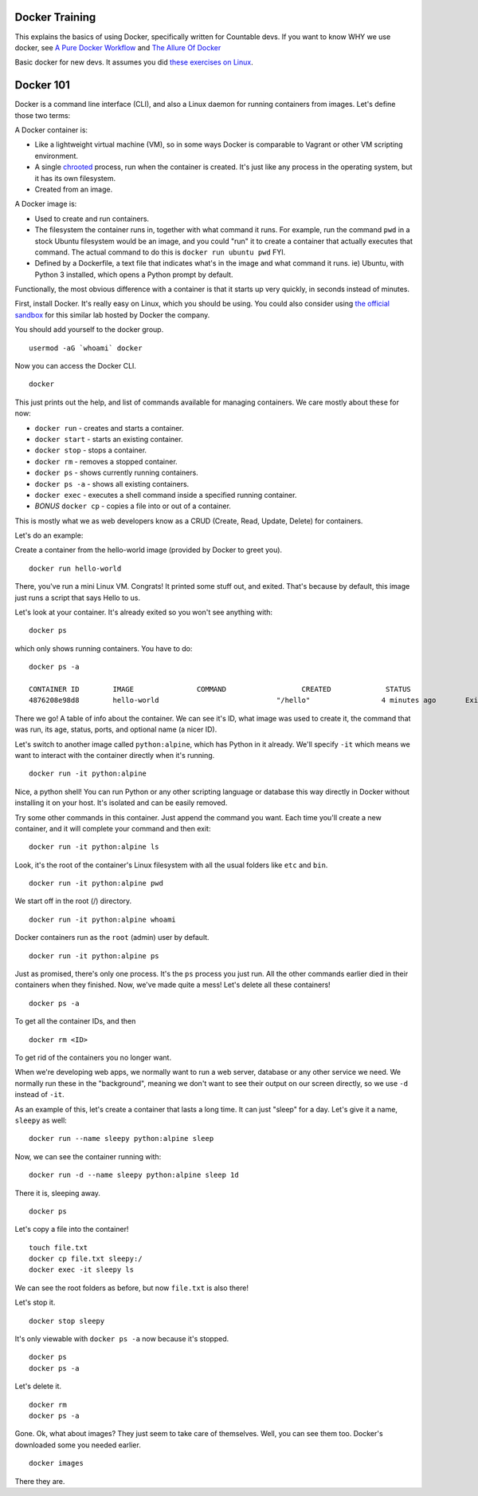 
Docker Training
===============

This explains the basics of using Docker, specifically written for
Countable devs. If you want to know WHY we use docker, see `A Pure Docker Workflow <https://docs.google.com/document/d/1F_LvoR1R6_GEiwqBWviYVXLUuOnzSl-q5WcFspYqmUY/edit#heading=h.dgi1cb6nx4tu>`__
and `The Allure Of Docker <https://docs.google.com/document/d/1aWJFw5DcBC0sj1x2UukruNSldfxMAJqO3fBqzx6ubDQ/edit>`__

Basic docker for new devs. It assumes you did `these exercises on Linux <https://github.com/countable-web/open-source-corporation/blob/master/product/engineering/TRAINING.md#linux>`__.

Docker 101
==========

Docker is a command line interface (CLI), and also a Linux daemon for
running containers from images. Let's define those two terms:

A Docker container is:

-  Like a lightweight virtual machine (VM), so in some ways Docker is
   comparable to Vagrant or other VM scripting environment.
-  A single `chrooted <https://en.wikipedia.org/wiki/Chroot>`__ process,
   run when the container is created. It's just like any process in the
   operating system, but it has its own filesystem.
-  Created from an image.

A Docker image is:

-  Used to create and run containers.
-  The filesystem the container runs in, together with what command it
   runs. For example, run the command ``pwd`` in a stock Ubuntu
   filesystem would be an image, and you could "run" it to create a
   container that actually executes that command. The actual command to
   do this is ``docker run ubuntu pwd`` FYI.
-  Defined by a Dockerfile, a text file that indicates what's in the
   image and what command it runs. ie) Ubuntu, with Python 3 installed,
   which opens a Python prompt by default.

Functionally, the most obvious difference with a container is that it
starts up very quickly, in seconds instead of minutes.

First, install Docker. It's really easy on Linux, which you should be
using. You could also consider using `the official
sandbox <https://training.play-with-docker.com/ops-s1-hello/>`__ for
this similar lab hosted by Docker the company.

You should add yourself to the docker group.

::

   usermod -aG `whoami` docker

Now you can access the Docker CLI.

::

   docker

This just prints out the help, and list of commands available for
managing containers. We care mostly about these for now:

-  ``docker run`` - creates and starts a container.
-  ``docker start`` - starts an existing container.
-  ``docker stop`` - stops a container.
-  ``docker rm`` - removes a stopped container.
-  ``docker ps`` - shows currently running containers.
-  ``docker ps -a`` - shows all existing containers.
-  ``docker exec`` - executes a shell command inside a specified running
   container.
-  *BONUS* ``docker cp`` - copies a file into or out of a container.

This is mostly what we as web developers know as a CRUD (Create, Read,
Update, Delete) for containers.

Let's do an example:

Create a container from the hello-world image (provided by Docker to
greet you).

::

   docker run hello-world

There, you've run a mini Linux VM. Congrats! It printed some stuff out,
and exited. That's because by default, this image just runs a script
that says Hello to us.

Let's look at your container. It's already exited so you won't see
anything with:

::

   docker ps

which only shows running containers. You have to do:

::

   docker ps -a

   CONTAINER ID        IMAGE               COMMAND                  CREATED             STATUS                          PORTS               NAMES
   4876208e98d8        hello-world                            "/hello"                 4 minutes ago       Exited (0) 4 minutes ago                                 flamboyant_sinoussi

There we go! A table of info about the container. We can see it's ID,
what image was used to create it, the command that was run, its age,
status, ports, and optional name (a nicer ID).

Let's switch to another image called ``python:alpine``, which has Python
in it already. We'll specify ``-it`` which means we want to interact
with the container directly when it's running.

::

   docker run -it python:alpine

Nice, a python shell! You can run Python or any other scripting language
or database this way directly in Docker without installing it on your
host. It's isolated and can be easily removed.

Try some other commands in this container. Just append the command you
want. Each time you'll create a new container, and it will complete your
command and then exit:

::

   docker run -it python:alpine ls

Look, it's the root of the container's Linux filesystem with all the
usual folders like ``etc`` and ``bin``.

::

   docker run -it python:alpine pwd

We start off in the root (/) directory.

::

   docker run -it python:alpine whoami

Docker containers run as the ``root`` (admin) user by default.

::

   docker run -it python:alpine ps

Just as promised, there's only one process. It's the ``ps`` process you
just run. All the other commands earlier died in their containers when
they finished. Now, we've made quite a mess! Let's delete all these
containers!

::

   docker ps -a

To get all the container IDs, and then

::

   docker rm <ID>

To get rid of the containers you no longer want.

When we're developing web apps, we normally want to run a web server,
database or any other service we need. We normally run these in the
"background", meaning we don't want to see their output on our screen
directly, so we use ``-d`` instead of ``-it``.

As an example of this, let's create a container that lasts a long time.
It can just "sleep" for a day. Let's give it a name, ``sleepy`` as well:

::

   docker run --name sleepy python:alpine sleep

Now, we can see the container running with:

::

   docker run -d --name sleepy python:alpine sleep 1d

There it is, sleeping away.

::

   docker ps

Let's copy a file into the container!

::

   touch file.txt
   docker cp file.txt sleepy:/
   docker exec -it sleepy ls

We can see the root folders as before, but now ``file.txt`` is also
there!

Let's stop it.

::

   docker stop sleepy

It's only viewable with ``docker ps -a`` now because it's stopped.

::

   docker ps
   docker ps -a

Let's delete it.

::

   docker rm
   docker ps -a

Gone. Ok, what about images? They just seem to take care of themselves.
Well, you can see them too. Docker's downloaded some you needed earlier.

::

   docker images

There they are.

